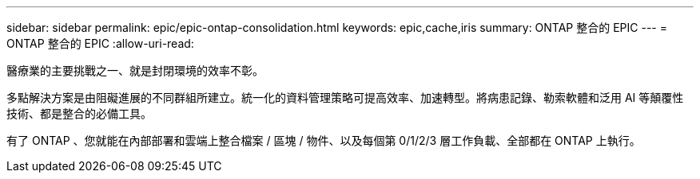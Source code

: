 ---
sidebar: sidebar 
permalink: epic/epic-ontap-consolidation.html 
keywords: epic,cache,iris 
summary: ONTAP 整合的 EPIC 
---
= ONTAP 整合的 EPIC
:allow-uri-read: 


[role="lead"]
醫療業的主要挑戰之一、就是封閉環境的效率不彰。

多點解決方案是由阻礙進展的不同群組所建立。統一化的資料管理策略可提高效率、加速轉型。將病患記錄、勒索軟體和泛用 AI 等顛覆性技術、都是整合的必備工具。

有了 ONTAP 、您就能在內部部署和雲端上整合檔案 / 區塊 / 物件、以及每個第 0/1/2/3 層工作負載、全部都在 ONTAP 上執行。
